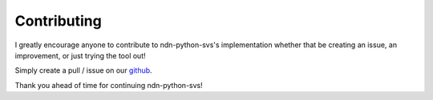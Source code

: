 Contributing
============

I greatly encourage anyone to contribute to ndn-python-svs's implementation whether that
be creating an issue, an improvement, or just trying the tool out!

Simply create a pull / issue on our github_.

Thank you ahead of time for continuing ndn-python-svs!


.. _github: https://github.com/justincpresley/ndn-python-svs